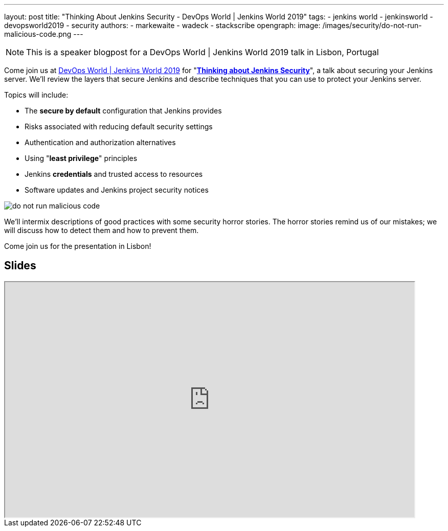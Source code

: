 ---
layout: post
title: "Thinking About Jenkins Security - DevOps World | Jenkins World 2019"
tags:
- jenkins world
- jenkinsworld
- devopsworld2019
- security
authors:
- markewaite
- wadeck
- stackscribe
opengraph:
  image: /images/security/do-not-run-malicious-code.png
---

NOTE: This is a speaker blogpost for a DevOps World | Jenkins World 2019 talk in Lisbon, Portugal

Come join us at link:https://www.cloudbees.com/devops-world/lisbon[DevOps World | Jenkins World 2019] for "link:https://sched.co/UXWy[**Thinking about Jenkins Security**]", a talk about securing your Jenkins server.
We'll review the layers that secure Jenkins and describe techniques that you can use to protect your Jenkins server.

Topics will include:

* The **secure by default** configuration that Jenkins provides
* Risks associated with reducing default security settings
* Authentication and authorization alternatives
* Using "**least privilege**" principles
* Jenkins **credentials** and trusted access to resources
* Software updates and Jenkins project security notices

image::/images/security/do-not-run-malicious-code.png[]

We'll intermix descriptions of good practices with some security horror stories.
The horror stories remind us of our mistakes; we will discuss how to detect them and how to prevent them.

Come join us for the presentation in Lisbon!

== Slides

++++
<iframe src="https://drive.google.com/file/d/1RisjNUfu-3_VOyTIvY0cdWWzM8HKDtY9/preview" width="800" height="460"></iframe>
++++
